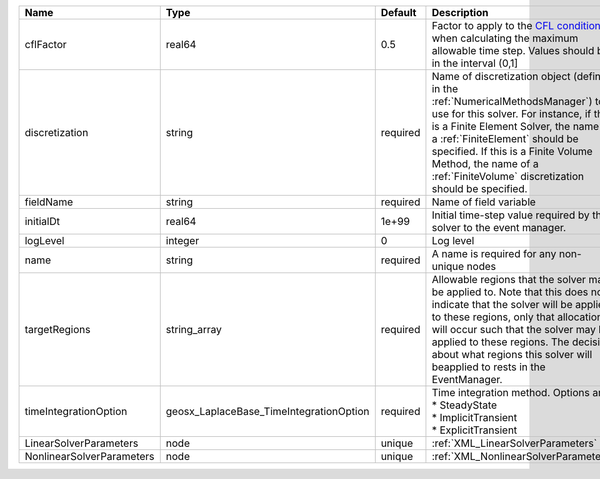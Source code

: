 

========================= ======================================= ======== ======================================================================================================================================================================================================================================================================================================================== 
Name                      Type                                    Default  Description                                                                                                                                                                                                                                                                                                              
========================= ======================================= ======== ======================================================================================================================================================================================================================================================================================================================== 
cflFactor                 real64                                  0.5      Factor to apply to the `CFL condition <http://en.wikipedia.org/wiki/Courant-Friedrichs-Lewy_condition>`_ when calculating the maximum allowable time step. Values should be in the interval (0,1]                                                                                                                        
discretization            string                                  required Name of discretization object (defined in the :ref:`NumericalMethodsManager`) to use for this solver. For instance, if this is a Finite Element Solver, the name of a :ref:`FiniteElement` should be specified. If this is a Finite Volume Method, the name of a :ref:`FiniteVolume` discretization should be specified. 
fieldName                 string                                  required Name of field variable                                                                                                                                                                                                                                                                                                   
initialDt                 real64                                  1e+99    Initial time-step value required by the solver to the event manager.                                                                                                                                                                                                                                                     
logLevel                  integer                                 0        Log level                                                                                                                                                                                                                                                                                                                
name                      string                                  required A name is required for any non-unique nodes                                                                                                                                                                                                                                                                              
targetRegions             string_array                            required Allowable regions that the solver may be applied to. Note that this does not indicate that the solver will be applied to these regions, only that allocation will occur such that the solver may be applied to these regions. The decision about what regions this solver will beapplied to rests in the EventManager.   
timeIntegrationOption     geosx_LaplaceBase_TimeIntegrationOption required | Time integration method. Options are:                                                                                                                                                                                                                                                                                    
                                                                           | * SteadyState                                                                                                                                                                                                                                                                                                            
                                                                           | * ImplicitTransient                                                                                                                                                                                                                                                                                                      
                                                                           | * ExplicitTransient                                                                                                                                                                                                                                                                                                      
LinearSolverParameters    node                                    unique   :ref:`XML_LinearSolverParameters`                                                                                                                                                                                                                                                                                        
NonlinearSolverParameters node                                    unique   :ref:`XML_NonlinearSolverParameters`                                                                                                                                                                                                                                                                                     
========================= ======================================= ======== ======================================================================================================================================================================================================================================================================================================================== 


